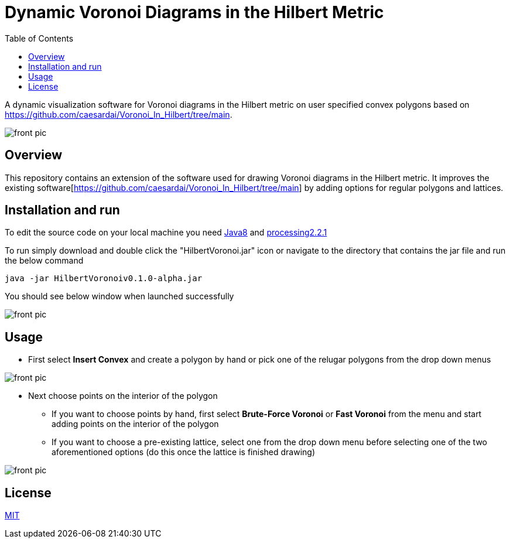 :imagesdir: resources
:couchbase_version: current
:toc:
:project_id: gs-intro-to-js
:icons: font
:source-highlighter: prettify
:tags: javascript,ecmasscript,js

# Dynamic Voronoi Diagrams in the Hilbert Metric

A dynamic visualization software for Voronoi diagrams in the Hilbert metric on user specified convex polygons based on https://github.com/caesardai/Voronoi_In_Hilbert/tree/main.

image::heksagon.jpg[front pic]

## Overview
This repository contains an extension of the software used for drawing Voronoi diagrams in the Hilbert metric. It improves the existing software[https://github.com/caesardai/Voronoi_In_Hilbert/tree/main] by adding options for regular polygons and lattices.

## Installation and run
To edit the source code on your local machine you need link:https://www.oracle.com/java/technologies/javase/javase8-archive-downloads.html[Java8] and link:https://processing.org/download[processing2.2.1]

To run simply download and double click the "HilbertVoronoi.jar" icon or navigate to the directory that contains the jar file and run the below command

```bash
java -jar HilbertVoronoiv0.1.0-alpha.jar
```
You should see below window when launched successfully

image::launch_new.png[front pic]

## Usage

* First select **Insert Convex** and create a polygon by hand or pick one of the relugar polygons from the drop down menus

image::polygon.png[front pic]

* Next choose points on the interior of the polygon
  - If you want to choose points by hand, first select **Brute-Force Voronoi** or **Fast Voronoi** from the menu and start adding points on the interior of the polygon
  - If you want to choose a pre-existing lattice, select one from the drop down menu before selecting one of the two aforementioned options (do this once the lattice is finished drawing)

image::lattice.png[front pic]

## License

https://choosealicense.com/licenses/mit/[MIT]


